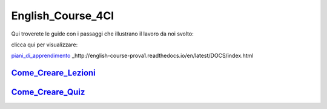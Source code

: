 English_Course_4CI
=========
Qui troverete le guide con i passaggi che illustrano il lavoro da noi svolto:


clicca qui per visualizzare: 

piani_di_apprendimento_ 
_http://english-course-prova1.readthedocs.io/en/latest/DOCS/index.html


Come_Creare_Lezioni_
--------

Come_Creare_Quiz_
--------


.. _piani_di_apprendimento: http://english-course-prova1.readthedocs.io/en/latest/DOCS/index.html
.. _come_creare_lezioni: http://english-course-prova1.readthedocs.io/en/latest/DOCS/README.html
.. _Come_Creare_Quiz: http://english-course-prova1.readthedocs.io/en/latest/DOCS/ciao.html
